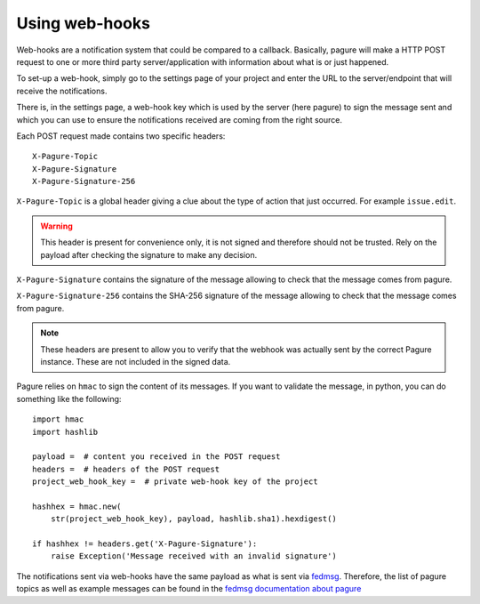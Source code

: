 Using web-hooks
===============

Web-hooks are a notification system that could be compared to a callback.
Basically, pagure will make a HTTP POST request to one or more third party
server/application with information about what is or just happened.

To set-up a web-hook, simply go to the settings page of your project and
enter the URL to the server/endpoint that will receive the notifications.

There is, in the settings page, a web-hook key which is used by the
server (here pagure) to sign the message sent and which you can use to
ensure the notifications received are coming from the right source.

Each POST request made contains two specific headers:

::

    X-Pagure-Topic
    X-Pagure-Signature
    X-Pagure-Signature-256


``X-Pagure-Topic`` is a global header giving a clue about the type of action
that just occurred. For example ``issue.edit``.

.. warning:: This header is present for convenience only, it is not
        signed and therefore should not be trusted. Rely on the payload
        after checking the signature to make any decision.


``X-Pagure-Signature`` contains the signature of the message allowing to
check that the message comes from pagure.

``X-Pagure-Signature-256`` contains the SHA-256 signature of the message
allowing to check that the message comes from pagure.

.. note:: These headers are present to allow you to verify that the webhook
        was actually sent by the correct Pagure instance. These are not
        included in the signed data.

Pagure relies on ``hmac`` to sign the content of its messages. If you want
to validate the message, in python, you can do something like the following:

::

    import hmac
    import hashlib

    payload =  # content you received in the POST request
    headers =  # headers of the POST request
    project_web_hook_key =  # private web-hook key of the project

    hashhex = hmac.new(
        str(project_web_hook_key), payload, hashlib.sha1).hexdigest()

    if hashhex != headers.get('X-Pagure-Signature'):
        raise Exception('Message received with an invalid signature')


The notifications sent via web-hooks have the same payload as what is sent
via `fedmsg <http://www.fedmsg.com/en/latest/>`_. Therefore, the list of
pagure topics as well as example messages can be found in the
`fedmsg documentation about pagure
<https://fedora-fedmsg.readthedocs.org/en/latest/topics.html#id532>`_
